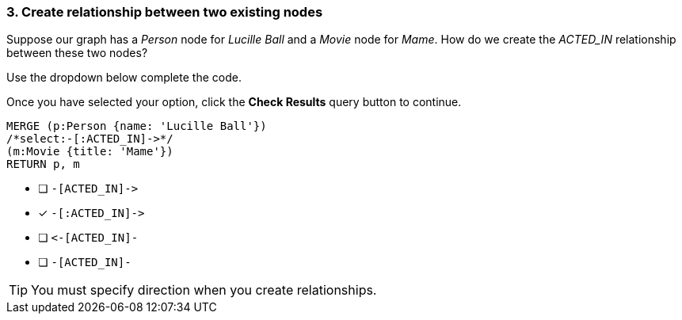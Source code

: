 [.question.select-in-source]
=== 3. Create relationship between two existing nodes

Suppose our graph has a _Person_ node for _Lucille Ball_ and a _Movie_ node for _Mame_.
How do we create the _ACTED_IN_ relationship between these two nodes?

Use the dropdown below complete the code.

Once you have selected your option, click the **Check Results** query button to continue.

[source,cypher,role=nocopy noplay]
----
MERGE (p:Person {name: 'Lucille Ball'})
/*select:-[:ACTED_IN]->*/
(m:Movie {title: 'Mame'})
RETURN p, m
----


* [ ] `+-[ACTED_IN]->+`
* [x] `+-[:ACTED_IN]->+`
* [ ] `+<-[ACTED_IN]-+`
* [ ] `-[ACTED_IN]-`

[TIP]
====
You must specify direction when you create relationships.
====